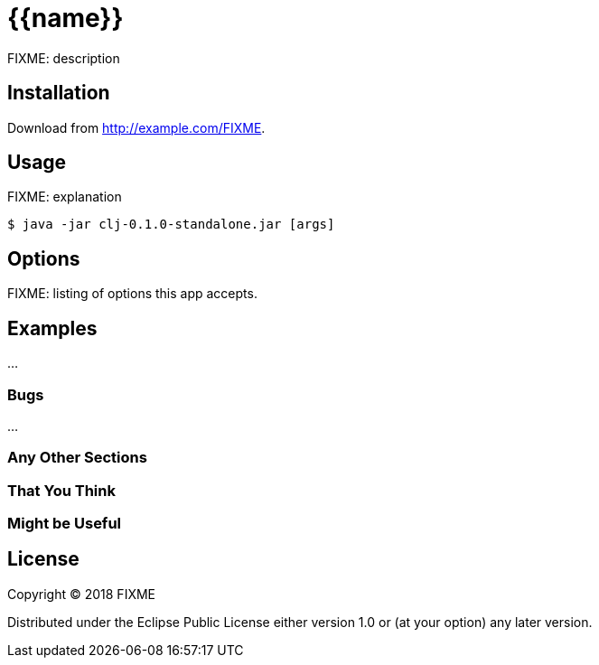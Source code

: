 # {{name}}

FIXME: description

## Installation

Download from http://example.com/FIXME.

## Usage

FIXME: explanation

    $ java -jar clj-0.1.0-standalone.jar [args]

## Options

FIXME: listing of options this app accepts.

## Examples

...

### Bugs

...

### Any Other Sections
### That You Think
### Might be Useful

## License

Copyright © 2018 FIXME

Distributed under the Eclipse Public License either version 1.0 or (at
your option) any later version.
